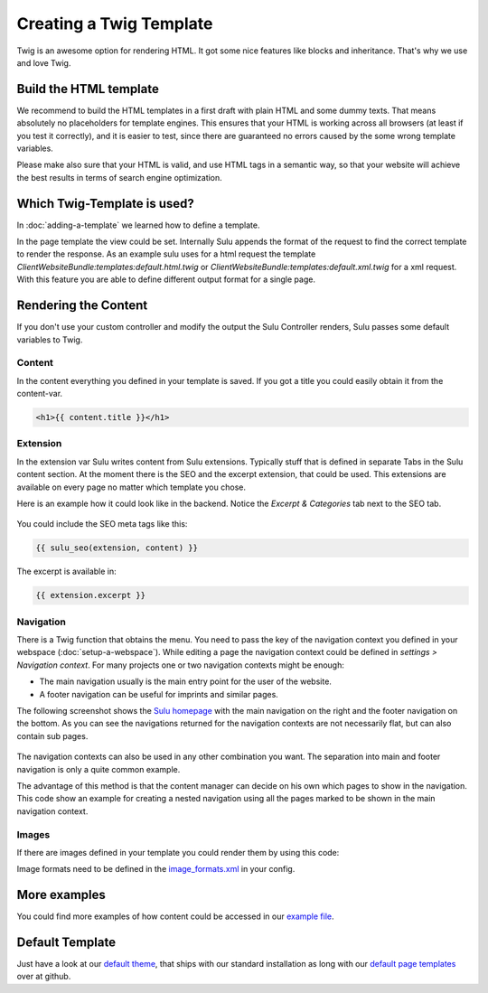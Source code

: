 Creating a Twig Template
========================

Twig is an awesome option for rendering HTML. It got some nice features like
blocks and inheritance. That's why we use and love Twig.


Build the HTML template
-----------------------

We recommend to build the HTML templates in a first draft with plain HTML and
some dummy texts. That means absolutely no placeholders for template engines.
This ensures that your HTML is working across all browsers (at least if you
test it correctly), and it is easier to test, since there are guaranteed no
errors caused by the some wrong template variables.

Please make also sure that your HTML is valid, and use HTML tags in a semantic
way, so that your website will achieve the best results in terms of search
engine optimization.


Which Twig-Template is used?
----------------------------

In :doc:`adding-a-template` we learned how to define a template.

.. code-block:: xml
    :linenos:

    <?xml version="1.0" ?>
    <template xmlns="http://schemas.sulu.io/template/template"
            xmlns:xsi="http://www.w3.org/2001/XMLSchema-instance"
            xsi:schemaLocation="http://schemas.sulu.io/template/template http://schemas.sulu.io/template/template-1.0.xsd">

        <key>default</key>

        <view>ClientWebsiteBundle:templates:default</view>
        <controller>SuluWebsiteBundle:Default:index</controller>
        ...
    </template>


In the page template the view could be set. Internally Sulu appends the format
of the request to find the correct template to render the response. As an
example sulu uses for a html request the template
`ClientWebsiteBundle:templates:default.html.twig` or
`ClientWebsiteBundle:templates:default.xml.twig` for a xml request. With this
feature you are able to define different output format for a single page.


Rendering the Content
---------------------

If you don't use your custom controller and modify the output the Sulu
Controller renders, Sulu passes some default variables to Twig.


Content
^^^^^^^

In the content everything you defined in your template is saved.
If you got a title you could easily obtain it from the content-var.

.. code-block:: html

    <h1>{{ content.title }}</h1>


Extension
^^^^^^^^^

In the extension var Sulu writes content from Sulu extensions. Typically stuff
that is defined in separate Tabs in the Sulu content section.
At the moment there is the SEO and the excerpt extension, that could be used.
This extensions are available on every page no matter which template you chose.

Here is an example how it could look like in the backend. Notice the 
`Excerpt & Categories` tab next to the SEO tab.

.. figure:: ../../img/admin-extension-seo.png
    :align: center

You could include the SEO meta tags like this:

.. code-block:: html

    {{ sulu_seo(extension, content) }}

The excerpt is available in:

.. code-block:: html

    {{ extension.excerpt }}


Navigation
^^^^^^^^^^

There is a Twig function that obtains the menu. You need to pass the key of the
navigation context you defined in your webspace (:doc:`setup-a-webspace`).
While editing a page the navigation context could be defined in 
*settings > Navigation context*. For many projects one or two navigation
contexts might be enough:

* The main navigation usually is the main entry point for the user of the
  website.
* A footer navigation can be useful for imprints and similar pages.

The following screenshot shows the `Sulu homepage`_ with the main navigation on
the right and the footer navigation on the bottom. As you can see the
navigations returned for the navigation contexts are not necessarily flat, but
can also contain sub pages.

.. figure:: ../../img/website-navigation-contexts.png
    :align: center

The navigation contexts can also be used in any other combination you want. The
separation into main and footer navigation is only a quite common example.

The advantage of this method is that the content manager can decide on his own
which pages to show in the navigation. This code show an example for creating a
nested navigation using all the pages marked to be shown in the main navigation
context.

.. code-block:: html
    :linenos:

    <ul>
        {% for item in sulu_navigation_root_tree('main', 2) %}
        <li>
            <a href="{{ sulu_content_path(item.url) }}" 
                title="{{ item.title }}">{{ item.title }}</a>
            {% if item.children|length > 0 %}
                <ul>
                {% for child in item.children %}
                    <li><a href="{{ sulu_content_path(child.url) }}"
                            title="{{ child.title }}">
                        {{ child.title }}
                    </a></li>
                {% endfor %}
                </ul>
            {% endif %}
        </li>
        {% endfor %}
    </ul>

Images
^^^^^^

If there are images defined in your template you could render them by using
this code:

.. code-block:: html
    :linenos:

    {% for image in content.images %}
    <div>
        <img src="{{ image.thumbnails['200x100'] }}" alt="{{ image.name }}"/>
        <p>{{ image.title }}</p>
    </div>
    {% endfor %}

Image formats need to be defined in the `image_formats.xml`_ in your config.

More examples
-------------

You could find more examples of how content could be accessed in our 
`example file`_.


Default Template
----------------

Just have a look at our `default theme`_, that ships with our standard 
installation as long with our `default page templates`_ over at github.


.. _default theme: https://github.com/sulu/sulu-standard/tree/master/src/Client/Bundle/WebsiteBundle/Resources/themes/default
.. _default page templates: https://github.com/sulu/sulu-standard/tree/master/app/Resources/pages
.. _example file: https://github.com/sulu/sulu-standard/blob/master/src/Client/Bundle/WebsiteBundle/Resources/themes/default/templates/example.html.twig
.. _image_formats.xml: https://github.com/sulu/sulu-standard/blob/master/src/Client/Bundle/WebsiteBundle/Resources/themes/default/config/image-formats.xml
.. _Sulu Homepage: http://sulu.io
